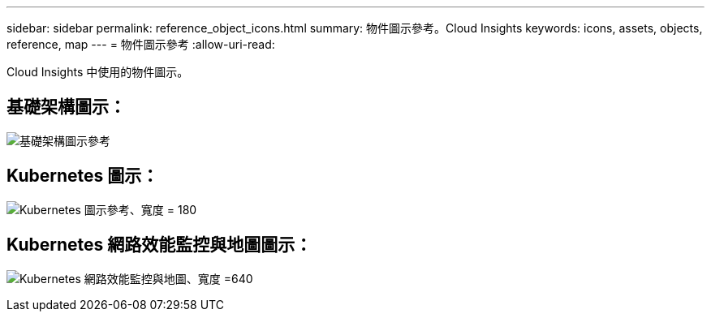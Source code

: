 ---
sidebar: sidebar 
permalink: reference_object_icons.html 
summary: 物件圖示參考。Cloud Insights 
keywords: icons, assets, objects, reference, map 
---
= 物件圖示參考
:allow-uri-read: 


[role="lead"]
Cloud Insights 中使用的物件圖示。



== 基礎架構圖示：

image:Icon_Glossary.png["基礎架構圖示參考"]



== Kubernetes 圖示：

image:K8sIconsWithLabels.png["Kubernetes 圖示參考、寬度 = 180"]



== Kubernetes 網路效能監控與地圖圖示：

image:ServiceMap_Icons.png["Kubernetes 網路效能監控與地圖、寬度 =640"]
